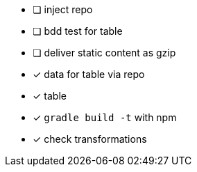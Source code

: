 
* [ ] inject repo
* [ ] bdd test for table
* [ ] deliver static content as gzip
* [x] data for table via repo
* [x] table
* [x] `gradle build -t` with npm
* [x] check transformations